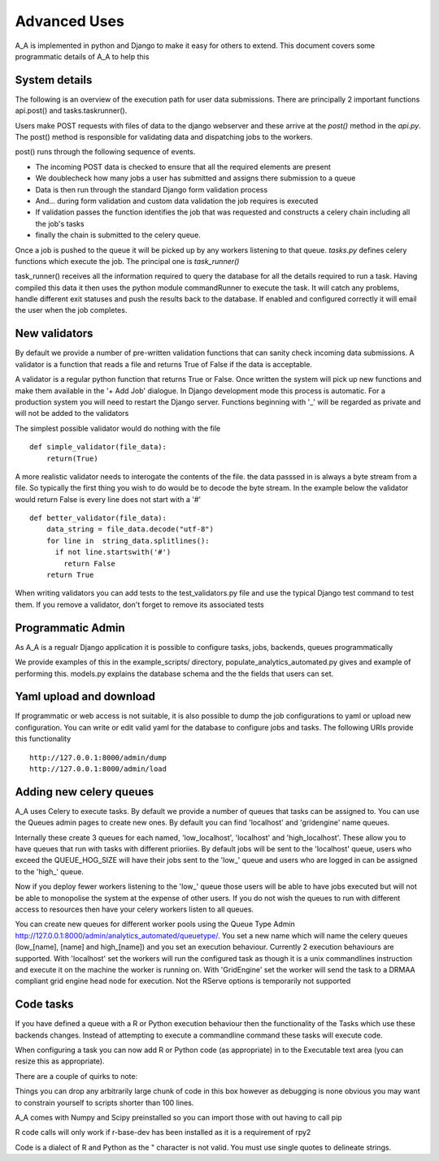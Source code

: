 .. _advanced_uses:

Advanced Uses
=============

A_A is implemented in python and Django to make it easy for others to extend.
This document covers some programmatic details of A_A to help this

System details
^^^^^^^^^^^^^^

The following is an overview of the execution path for user data submissions.
There are principally 2 important functions api.post() and tasks.taskrunner().

Users make POST requests with files of data to the django webserver and these
arrive at the `post()` method in the `api.py`. The post() method is
responsible for validating data and dispatching jobs to the workers.

post() runs through the following sequence of events.

* The incoming POST data is checked to ensure that all the required elements are present
* We doublecheck how many jobs a user has submitted and assigns there submission to a queue
* Data is then run through the standard Django form validation process
* And... during form validation and custom data validation the job requires is executed
* If validation passes the function identifies the job that was requested and constructs a celery chain including all the job's tasks
* finally the chain is submitted to the celery queue.

Once a job is pushed to the queue it will be picked up by any workers listening to
that queue. `tasks.py` defines celery functions which execute the job. The
principal one is `task_runner()`

task_runner() receives all the information required to query the database for
all the details required to run a task. Having compiled this data it then uses
the python module commandRunner to execute the task. It will catch any problems,
handle different exit statuses and push the results back to the database. If
enabled and configured correctly it will email the user when the job completes.

New validators
^^^^^^^^^^^^^^

By default we provide a number of pre-written validation functions that can sanity
check incoming data submissions. A validator is a function that reads a file
and returns True of False if the data is acceptable.

A validator is a regular python function that returns True or False. Once
written the system will pick up new functions and make them available in the '+ Add Job'
dialogue. In Django development mode this process is automatic. For a production system
you will need to restart the Django server. Functions beginning with '_' will be regarded
as private and will not be added to the validators

The simplest possible validator would do nothing with the file

::

  def simple_validator(file_data):
      return(True)

A more realistic validator needs to interogate the contents of the file.
the data passsed in is always a byte stream from a file. So typically the first
thing you wish to do would be to decode the byte stream. In the example below
the validator would return False is every line does not start with a '#'

::

  def better_validator(file_data):
      data_string = file_data.decode("utf-8")
      for line in  string_data.splitlines():
        if not line.startswith('#')
          return False
      return True

When writing validators you can add tests to the test_validators.py file and
use the typical Django test command to test them. If you remove a validator,
don't forget to remove its associated tests

Programmatic Admin
^^^^^^^^^^^^^^^^^^

As A_A is a regualr Django application it is possible to configure tasks, jobs, backends, queues programmatically

We provide examples of this in the example_scripts/ directory, populate_analytics_automated.py gives and example of performing this.
models.py explains the database schema and the the fields that users can set.

Yaml upload and download
^^^^^^^^^^^^^^^^^^^^^^^^

If programmatic or web access is not suitable, it is also possible to dump the
job configurations to yaml or upload new configuration. You can write or edit
valid yaml for the database to configure jobs and tasks. The following URIs
provide this functionality

::

  http://127.0.0.1:8000/admin/dump
  http://127.0.0.1:8000/admin/load

Adding new celery queues
^^^^^^^^^^^^^^^^^^^^^^^^

A_A uses Celery to execute tasks. By default we provide a number of queues
that tasks can be assigned to. You can use the Queues admin pages to create
new ones. By default you can find 'localhost' and 'gridengine' name queues.

Internally these create 3 queues for each named, 'low\_localhost', 'localhost'
and 'high\_localhost'. These allow you to have queues that run with tasks
with different prioriies. By default jobs will be sent to the 'localhost' queue,
users who exceed the QUEUE_HOG_SIZE will have their jobs sent to the 'low\_' queue
and users who are logged in can be assigned to the 'high\_' queue.

Now if you deploy fewer workers listening to the 'low\_' queue those users
will be able to have jobs executed but will not be able to monopolise the system
at the expense of other users. If you do not wish the queues to run with different
access to resources then have your celery workers listen to all queues.

You can create new queues for different worker pools using the Queue Type Admin
http://127.0.0.1:8000/admin/analytics_automated/queuetype/. You set a new name
which will name the celery queues (low\_[name], [name] and high\_[name]) and
you set an execution behaviour. Currently 2 execution behaviours are supported.
With 'localhost' set the workers will run the configured task as though it is
a unix commandlines instruction and execute it on the machine the worker is
running on. With 'GridEngine' set the worker will send the task
to a DRMAA compliant grid engine head node for execution. Not the RServe options
is temporarily not supported

Code tasks
^^^^^^^^^^

If you have defined a queue with a R or Python execution behaviour then the
functionality of the Tasks which use these backends changes. Instead of
attempting to execute a commandline command these tasks will execute code.

When configuring a task you can now add R or Python code (as appropriate) in to
the Executable text area (you can resize this as appropriate).

There are a couple of quirks to note:

Things you can drop any arbitrarily large chunk of code in this box however
as debugging is none obvious you may want to constrain yourself to scripts
shorter than 100 lines.

A_A comes with Numpy and Scipy preinstalled so you can import those with out
having to call pip

R code calls will only work if r-base-dev has been installed as it is a
requirement of rpy2

Code is a dialect of R and Python as the " character is not valid. You must use
single quotes to delineate strings.

